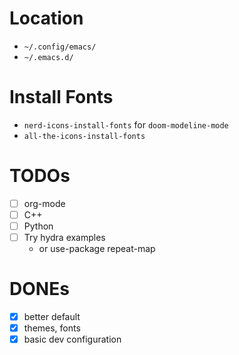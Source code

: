 * Location
- =~/.config/emacs/=
- =~/.emacs.d/=

* Install Fonts
- ~nerd-icons-install-fonts~ for =doom-modeline-mode=
- ~all-the-icons-install-fonts~

* TODOs
- [ ] org-mode
- [ ] C++
- [ ] Python
- [ ] Try hydra examples
  - or use-package repeat-map

* DONEs
- [X] better default
- [X] themes, fonts
- [X] basic dev configuration
